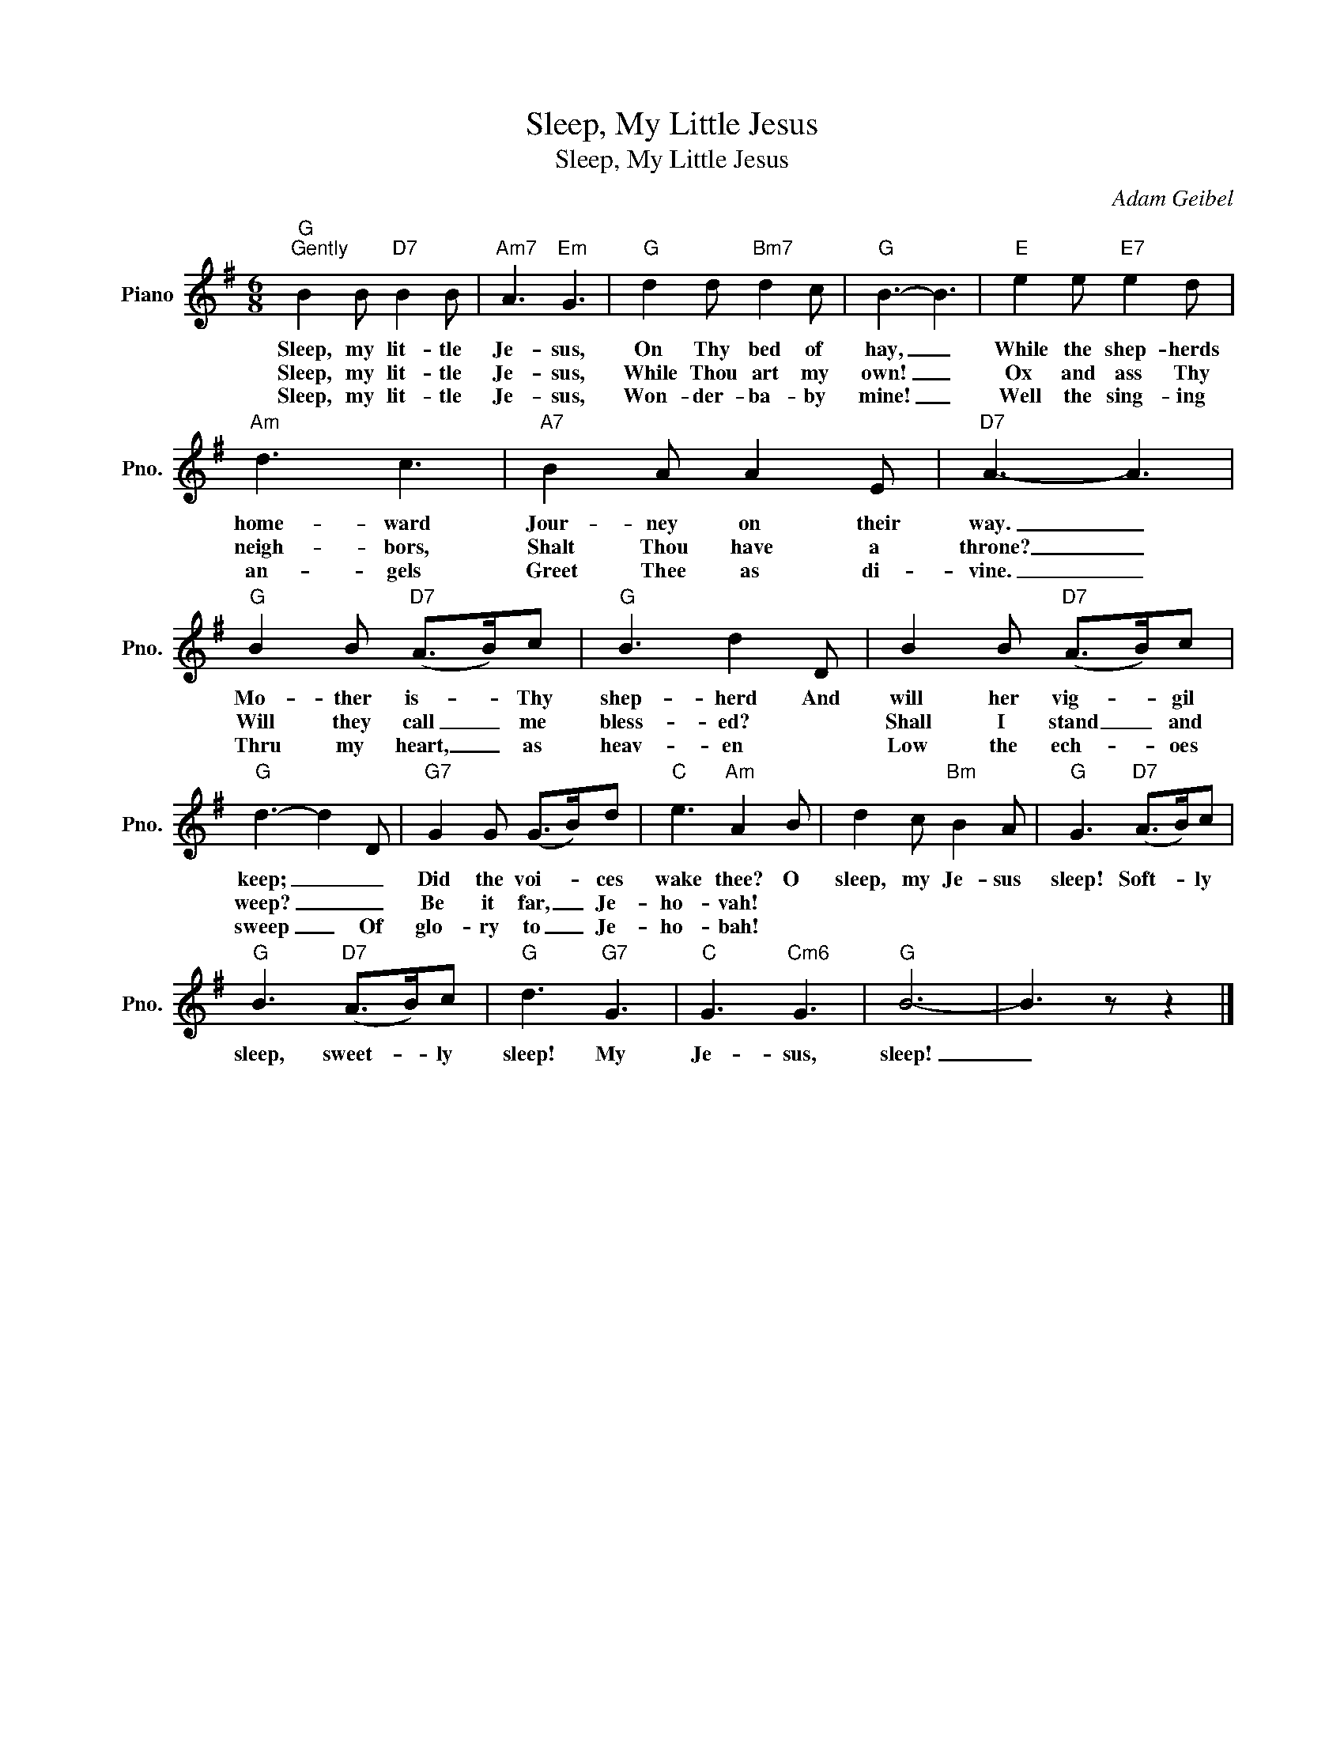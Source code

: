 X:1
T:Sleep, My Little Jesus
T:Sleep, My Little Jesus
C:Adam Geibel
Z:All Rights Reserved
L:1/8
M:6/8
K:G
V:1 treble nm="Piano" snm="Pno."
%%MIDI program 0
V:1
"G""^Gently" B2 B"D7" B2 B |"Am7" A3"Em" G3 |"G" d2 d"Bm7" d2 c |"G" B3- B3 |"E" e2 e"E7" e2 d | %5
w: Sleep, my lit- tle|Je- sus,|On Thy bed of|hay, _|While the shep- herds|
w: Sleep, my lit- tle|Je- sus,|While Thou art my|own! _|Ox and ass Thy|
w: Sleep, my lit- tle|Je- sus,|Won- der- ba- by|mine! _|Well the sing- ing|
"Am" d3 c3 |"A7" B2 A A2 E |"D7" A3- A3 |"G" B2 B"D7" (A>B)c |"G" B3 d2 D | B2 B"D7" (A>B)c | %11
w: home- ward|Jour- ney on their|way. _|Mo- ther is- * Thy|shep- herd And|will her vig- * gil|
w: neigh- bors,|Shalt Thou have a|throne? _|Will they call _ me|bless- ed? *|Shall I stand _ and|
w: an- gels|Greet Thee as di-|vine. _|Thru my heart, _ as|heav- en *|Low the ech- * oes|
"G" d3- d2 D |"G7" G2 G (G>B)d |"C" e3"Am" A2 B | d2 c"Bm" B2 A |"G" G3"D7" (A>B)c | %16
w: keep; _ _|Did the voi- * ces|wake thee? O|sleep, my Je- sus|sleep! Soft- * ly|
w: weep? _ _|Be it far, _ Je-|ho- vah! *|||
w: sweep _ Of|glo- ry to _ Je-|ho- bah! *|||
"G" B3"D7" (A>B)c |"G" d3"G7" G3 |"C" G3"Cm6" G3 |"G" B6- | B3 z z2 |] %21
w: sleep, sweet- * ly|sleep! My|Je- sus,|sleep!|_|
w: |||||
w: |||||

